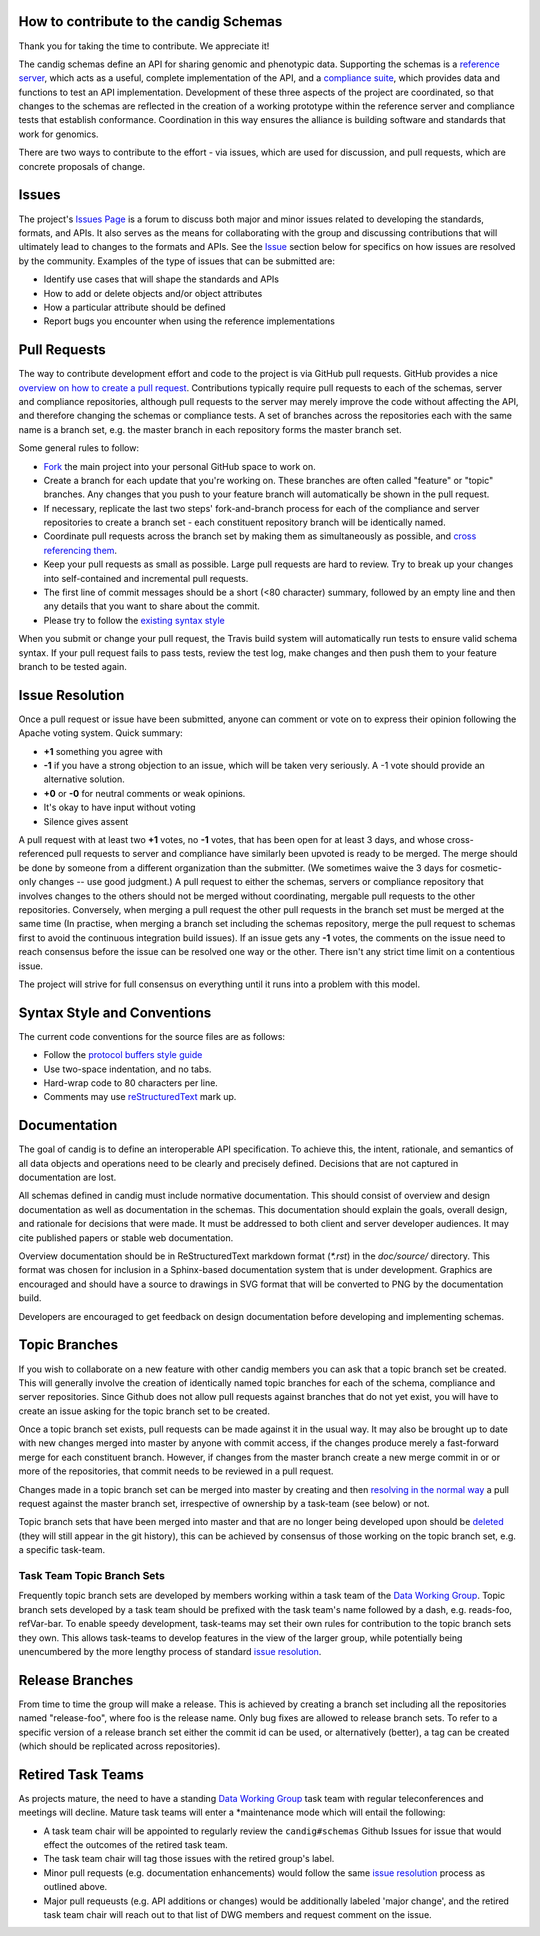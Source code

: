 How to contribute to the candig Schemas
@@@@@@@@@@@@@@@@@@@@@@@@@@@@@@@@@@@@@@

Thank you for taking the time to contribute. We appreciate it!

The candig schemas define an API for sharing genomic and phenotypic
data.  Supporting the schemas is a `reference server
<https://github.com/candig/candig-server>`__, which acts as a useful, complete
implementation of the API, and a `compliance suite
<https://github.com/candig/compliance>`__, which provides data and
functions to test an API implementation. Development of these three
aspects of the project are coordinated, so that changes to the schemas
are reflected in the creation of a working prototype within the
reference server and compliance tests that establish conformance.
Coordination in this way ensures the alliance is building software and
standards that work for genomics.

There are two ways to contribute to the effort - via issues, which are
used for discussion, and pull requests, which are concrete proposals of
change.

Issues
@@@@@@

The project's `Issues Page
<https://github.com/candig/candig-schemas/issues>`__ is a forum to discuss
both major and minor issues related to developing the standards,
formats, and APIs. It also serves as the means for collaborating with
the group and discussing contributions that will ultimately lead to
changes to the formats and APIs. See the `Issue <#issue_resolution>`__
section below for specifics on how issues are resolved by the
community. Examples of the type of issues that can be submitted are:

-  Identify use cases that will shape the standards and APIs
-  How to add or delete objects and/or object attributes
-  How a particular attribute should be defined
-  Report bugs you encounter when using the reference implementations

Pull Requests
@@@@@@@@@@@@@

The way to contribute development effort and code to the project is via
GitHub pull requests. GitHub provides a nice `overview on how to create
a pull
request <https://help.github.com/articles/creating-a-pull-request>`__.
Contributions typically require pull requests to each of the schemas,
server and compliance repositories, although pull requests to the server
may merely improve the code without affecting the API, and therefore
changing the schemas or compliance tests. A set of branches across the
repositories each with the same name is a branch set, e.g. the master
branch in each repository forms the master branch set.

Some general rules to follow:

- `Fork <https://help.github.com/articles/fork-a-repo>`__ the main
  project into your personal GitHub space to work on.
- Create a branch for each update that you're working on. These
  branches are often called "feature" or "topic" branches. Any changes
  that you push to your feature branch will automatically be shown in
  the pull request.
- If necessary, replicate the last two steps' fork-and-branch process
  for each of the compliance and server repositories to create a
  branch set - each constituent repository branch will be identically
  named.
- Coordinate pull requests across the branch set by making them as
  simultaneously as possible, and `cross referencing them
  <http://stackoverflow.com/questions/23019608/github-commit-syntax-to-link-a-pull-request-issue>`__.
- Keep your pull requests as small as possible. Large pull requests
  are hard to review. Try to break up your changes into self-contained
  and incremental pull requests.
- The first line of commit messages should be a short (<80 character)
  summary, followed by an empty line and then any details that you
  want to share about the commit.
- Please try to follow the `existing syntax style <#syntax_style>`__

When you submit or change your pull request, the Travis build system
will automatically run tests to ensure valid schema syntax. If your
pull request fails to pass tests, review the test log, make changes
and then push them to your feature branch to be tested again.

Issue Resolution
@@@@@@@@@@@@@@@@

Once a pull request or issue have been submitted, anyone can comment or
vote on to express their opinion following the Apache voting system.
Quick summary:

- **+1** something you agree with
- **-1** if you have a strong objection to an issue, which will be
  taken very seriously. A -1 vote should provide an alternative
  solution.
- **+0** or **-0** for neutral comments or weak opinions.
- It's okay to have input without voting
- Silence gives assent

A pull request with at least two **+1** votes, no **-1** votes, that has
been open for at least 3 days, and whose cross-referenced pull requests
to server and compliance have similarly been upvoted is ready to be
merged. The merge should be done by someone from a different
organization than the submitter. (We sometimes waive the 3 days for
cosmetic-only changes -- use good judgment.) A pull request to either
the schemas, servers or compliance repository that involves changes to
the others should not be merged without coordinating, mergable pull
requests to the other repositories. Conversely, when merging a pull
request the other pull requests in the branch set must be merged at the
same time (In practise, when merging a branch set including the schemas
repository, merge the pull request to schemas first to avoid the
continuous integration build issues). If an issue gets any **-1** votes,
the comments on the issue need to reach consensus before the issue can
be resolved one way or the other. There isn't any strict time limit on a
contentious issue.

The project will strive for full consensus on everything until it runs
into a problem with this model.

Syntax Style and Conventions
@@@@@@@@@@@@@@@@@@@@@@@@@@@@

The current code conventions for the source files are as follows:

- Follow the `protocol buffers style guide
  <https://developers.google.com/protocol-buffers/docs/style>`__
- Use two-space indentation, and no tabs.
- Hard-wrap code to 80 characters per line.
- Comments may use `reStructuredText
  <http://docutils.sourceforge.net/rst.html>`__ mark up.

Documentation
@@@@@@@@@@@@@

The goal of candig is to define an interoperable API specification.  To achieve
this, the intent, rationale, and semantics of all data objects and operations
need to be clearly and precisely defined. Decisions that are not captured in
documentation are lost.

All schemas defined in candig must include normative documentation.  This
should consist of overview and design documentation as well as documentation
in the schemas.  This documentation should explain the goals, overall design,
and rationale for decisions that were made.  It must be addressed to both
client and server developer audiences.  It may cite published papers or stable
web documentation.

Overview documentation should be in ReStructuredText markdown format
(`*.rst`) in the `doc/source/` directory.  This format was chosen for inclusion
in a Sphinx-based documentation system that is under development.
Graphics are encouraged and should have a source to drawings in
SVG format that will be converted to PNG by the documentation build.

Developers are encouraged to get feedback on design documentation before
developing and implementing schemas.

Topic Branches
@@@@@@@@@@@@@@

If you wish to collaborate on a new feature with other candig members you
can ask that a topic branch set be created. This will generally involve
the creation of identically named topic branches for each of the schema,
compliance and server repositories. Since Github does not allow pull
requests against branches that do not yet exist, you will have to create
an issue asking for the topic branch set to be created.

Once a topic branch set exists, pull requests can be made against it in
the usual way. It may also be brought up to date with new changes merged
into master by anyone with commit access, if the changes produce merely
a fast-forward merge for each constituent branch. However, if changes
from the master branch create a new merge commit in or or more of the
repositories, that commit needs to be reviewed in a pull request.

Changes made in a topic branch set can be merged into master by creating
and then `resolving in the normal way <#issue_resolution>`__ a pull
request against the master branch set, irrespective of ownership by a
task-team (see below) or not.

Topic branch sets that have been merged into master and that are no
longer being developed upon should be `deleted
<https://github.com/blog/1335-tidying-up-after-pull-requests>`__ (they
will still appear in the git history), this can be achieved by
consensus of those working on the topic branch set, e.g. a specific
task-team.

Task Team Topic Branch Sets
###########################

Frequently topic branch sets are developed by members working within a
task team of the `Data Working Group <http://candig.org>`__. Topic
branch sets developed by a task team should be prefixed with the task
team's name followed by a dash, e.g. reads-foo, refVar-bar. To enable
speedy development, task-teams may set their own rules for
contribution to the topic branch sets they own. This allows task-teams
to develop features in the view of the larger group, while potentially
being unencumbered by the more lengthy process of standard `issue
resolution <#issue%20resolution>`__.

Release Branches
@@@@@@@@@@@@@@@@

From time to time the group will make a release. This is achieved by
creating a branch set including all the repositories named
"release-foo", where foo is the release name. Only bug fixes are allowed
to release branch sets. To refer to a specific version of a release
branch set either the commit id can be used, or alternatively (better),
a tag can be created (which should be replicated across repositories).

Retired Task Teams
@@@@@@@@@@@@@@@@@@

As projects mature, the need to have a standing `Data Working
Group <http://candig.org>`__ task team with regular teleconferences and
meetings will decline. Mature task teams will enter a \*maintenance mode
which will entail the following:

- A task team chair will be appointed to regularly review the
  ``candig#schemas`` Github Issues for issue that would effect the
  outcomes of the retired task team.
- The task team chair will tag those issues with the retired group's
  label.
- Minor pull requests (e.g. documentation enhancements) would follow
  the same `issue resolution <#issue_resolution>`__ process as
  outlined above.
- Major pull requeusts (e.g. API additions or changes) would be
  additionally labeled 'major change', and the retired task team chair
  will reach out to that list of DWG members and request comment on
  the issue.
